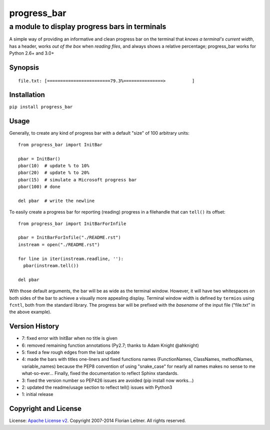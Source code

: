 ============
progress_bar
============
----------------------------------------------
a module to display progress bars in terminals
----------------------------------------------

A simple way of providing an informative and clean progress bar on the
terminal that *knows a terminal's current width*, has a header, works *out
of the box* when *reading files*, and always shows a relative percentage;
progress_bar works for Python 2.6+ and 3.0+

Synopsis
========

::

    file.txt: [========================79.3%===============>          ]

Installation
============

``pip install progress_bar``

Usage
=====

Generally, to create any kind of progress bar with a default "size"
of 100 arbitrary units::

  from progress_bar import InitBar

  pbar = InitBar()
  pbar(10)  # update % to 10%
  pbar(20)  # update % to 20%
  pbar(15)  # simulate a Microsoft progress bar
  pbar(100) # done
  
  del pbar  # write the newline

To easily create a progress bar for reporting (reading) progress in a
filehandle that can ``tell()`` its offset::

  from progress_bar import InitBarForInfile

  pbar = InitBarForInfile("./README.rst")
  instream = open("./README.rst")

  for line in iter(instream.readline, ''):
    pbar(instream.tell())

  del pbar

With those default arguments, the bar will be as wide as the terminal window.
However, it will have two whitespaces on both sides of the bar to achieve a
visually more appealing display. Terminal window width is defined by
``termios`` using ``fcntl``, both from the standard library. The progress bar
will be prefixed with the *basename* of the input file ("file.txt" in the
above example).

Version History
===============

- 7: fixed error with InitBar when no title is given
- 6: removed remaining function annotations (Py2.7; thanks to Adam Knight
  @ahknight)
- 5: fixed a few rough edges from the last update
- 4: made the bars with titles one-liners and fixed functions names
  (FunctionNames, ClassNames, methodNames, variable_names) because the PEP8
  convention of using "snake_case" for nearly all names makes no sense to me
  what-so-ever...
  Finally, fixed the documentation to reflect Sphinx standards.
- 3: fixed the version number so PEP426 issues are avoided (pip install now
  works...)
- 2: updated the readme/usage section to reflect tell() issues with Python3
- 1: initial release

Copyright and License
=====================

License: `Apache License v2 <https://www.apache.org/licenses/LICENSE-2.0.html>`_.
Copyright 2007-2014 Florian Leitner. All rights reserved.

